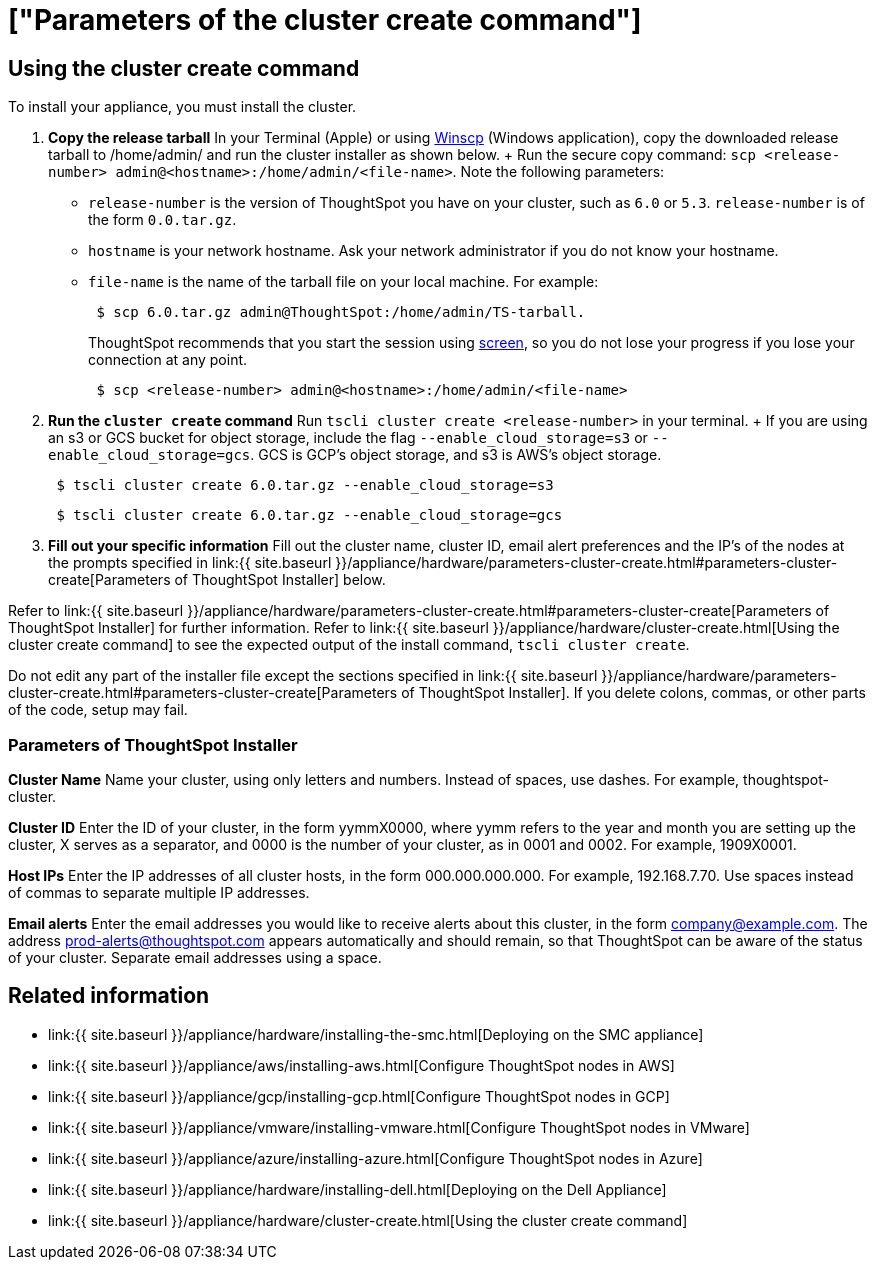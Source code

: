 = ["Parameters of the cluster create command"]
:last_updated: ["12/19/2019"]
:permalink: /:collection/:path.html
:sidebar: mydoc_sidebar
:summary: Learn the parameters of the cluster create command.

[#using-cluster-create]
== Using the cluster create command

To install your appliance, you must install the cluster.

. *Copy the release tarball* In your Terminal (Apple) or using https://winscp.net/eng/index.php[Winscp] (Windows application), copy the downloaded release tarball to /home/admin/ and run the cluster installer as shown below.
+ Run the secure copy command: `scp <release-number> admin@<hostname>:/home/admin/<file-name>`.
Note the following parameters: +
 ** `release-number` is the version of ThoughtSpot you have on your cluster, such as `6.0` or `5.3`.
`release-number` is of the form `0.0.tar.gz`.
 ** `hostname` is your network hostname.
Ask your network administrator if you do not know your hostname.
 ** `file-name` is the name of the tarball file on your local machine.
For example:
+
----
 $ scp 6.0.tar.gz admin@ThoughtSpot:/home/admin/TS-tarball.
----
+
ThoughtSpot recommends that you start the session using https://linux.die.net/man/1/screen[screen], so you do not lose your progress if you lose your connection at any point.
+
----
 $ scp <release-number> admin@<hostname>:/home/admin/<file-name>
----
. *Run the `cluster create` command* Run `tscli cluster create <release-number>` in your terminal.
+ If you are using an s3 or GCS bucket for object storage, include the flag `--enable_cloud_storage=s3` or `--enable_cloud_storage=gcs`.
GCS is GCP's object storage, and s3 is AWS's object storage.
+
----
 $ tscli cluster create 6.0.tar.gz --enable_cloud_storage=s3
----
+
----
 $ tscli cluster create 6.0.tar.gz --enable_cloud_storage=gcs
----

. *Fill out your specific information* Fill out the cluster name, cluster ID, email alert preferences and the IP's of the nodes at the prompts specified in link:{{ site.baseurl }}/appliance/hardware/parameters-cluster-create.html#parameters-cluster-create[Parameters of ThoughtSpot Installer] below.

Refer to link:{{ site.baseurl }}/appliance/hardware/parameters-cluster-create.html#parameters-cluster-create[Parameters of ThoughtSpot Installer] for further information.
Refer to link:{{ site.baseurl }}/appliance/hardware/cluster-create.html[Using the cluster create command] to see the expected output of the install command, `tscli cluster create`.

Do not edit any part of the installer file except the sections specified in link:{{ site.baseurl }}/appliance/hardware/parameters-cluster-create.html#parameters-cluster-create[Parameters of ThoughtSpot Installer].
If you delete colons, commas, or other parts of the code, setup may fail.

[#parameters-cluster-create]
=== Parameters of ThoughtSpot Installer

*Cluster Name* Name your cluster, using only letters and numbers.
Instead of spaces, use dashes.
For example, thoughtspot-cluster.

*Cluster ID* Enter the ID of your cluster, in the form yymmX0000, where yymm refers to the year and month you are setting up the cluster, X serves as a separator, and 0000 is the number of your cluster, as in 0001 and 0002.
For example, 1909X0001.

*Host IPs*	Enter the IP addresses of all cluster hosts, in the form 000.000.000.000.
For example, 192.168.7.70.
Use spaces instead of commas to separate multiple IP addresses.

*Email alerts*	Enter the email addresses you would like to receive alerts about this cluster, in the form company@example.com.
The address prod-alerts@thoughtspot.com appears automatically and should remain, so that ThoughtSpot can be aware of the status of your cluster.
Separate email addresses using a space.

== Related information

* link:{{ site.baseurl }}/appliance/hardware/installing-the-smc.html[Deploying on the SMC appliance]
* link:{{ site.baseurl }}/appliance/aws/installing-aws.html[Configure ThoughtSpot nodes in AWS]
* link:{{ site.baseurl }}/appliance/gcp/installing-gcp.html[Configure ThoughtSpot nodes in GCP]
* link:{{ site.baseurl }}/appliance/vmware/installing-vmware.html[Configure ThoughtSpot nodes in VMware]
* link:{{ site.baseurl }}/appliance/azure/installing-azure.html[Configure ThoughtSpot nodes in Azure]
* link:{{ site.baseurl }}/appliance/hardware/installing-dell.html[Deploying on the Dell Appliance]
* link:{{ site.baseurl }}/appliance/hardware/cluster-create.html[Using the cluster create command]
